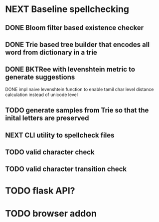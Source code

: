 * NEXT Baseline spellchecking
** DONE Bloom filter based existence checker
** DONE Trie based tree builder that encodes all word from dictionary in a trie
** DONE BKTRee with levenshtein metric to generate suggestions
**** DONE impl naive levenshtein function to enable tamil char level distance calculation instead of unicode level
** TODO generate samples from Trie so that the inital letters are preserved
** NEXT CLI utility to spellcheck files
** TODO valid character check
** TODO valid character transition check
* TODO flask API?
* TODO browser addon
